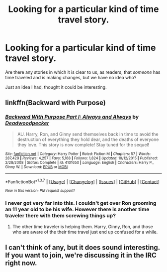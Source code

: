 #+TITLE: Looking for a particular kind of time travel story.

* Looking for a particular kind of time travel story.
:PROPERTIES:
:Author: GhostPhantomSpectre
:Score: 13
:DateUnix: 1461678379.0
:DateShort: 2016-Apr-26
:FlairText: Request
:END:
Are there any stories in which it is clear to us, as readers, that /someone/ has time traveled and is making changes, but we have no idea who?

Just an idea I had, thought it could be interesting.


** linkffn(Backward with Purpose)
:PROPERTIES:
:Author: PsychoGeek
:Score: 10
:DateUnix: 1461680148.0
:DateShort: 2016-Apr-26
:END:

*** [[http://www.fanfiction.net/s/4101650/1/][*/Backward With Purpose Part I: Always and Always/*]] by [[https://www.fanfiction.net/u/386600/Deadwoodpecker][/Deadwoodpecker/]]

#+begin_quote
  AU. Harry, Ron, and Ginny send themselves back in time to avoid the destruction of everything they hold dear, and the deaths of everyone they love. This story is now complete! Stay tuned for the sequel!
#+end_quote

^{/Site/: [[http://www.fanfiction.net/][fanfiction.net]] *|* /Category/: Harry Potter *|* /Rated/: Fiction M *|* /Chapters/: 57 *|* /Words/: 287,429 *|* /Reviews/: 4,257 *|* /Favs/: 5,168 *|* /Follows/: 1,824 *|* /Updated/: 10/12/2015 *|* /Published/: 2/28/2008 *|* /Status/: Complete *|* /id/: 4101650 *|* /Language/: English *|* /Characters/: Harry P., Ginny W. *|* /Download/: [[http://www.p0ody-files.com/ff_to_ebook/ffn-bot/index.php?id=4101650&source=ff&filetype=epub][EPUB]] or [[http://www.p0ody-files.com/ff_to_ebook/ffn-bot/index.php?id=4101650&source=ff&filetype=mobi][MOBI]]}

--------------

*FanfictionBot*^{1.3.7} *|* [[[https://github.com/tusing/reddit-ffn-bot/wiki/Usage][Usage]]] | [[[https://github.com/tusing/reddit-ffn-bot/wiki/Changelog][Changelog]]] | [[[https://github.com/tusing/reddit-ffn-bot/issues/][Issues]]] | [[[https://github.com/tusing/reddit-ffn-bot/][GitHub]]] | [[[https://www.reddit.com/message/compose?to=%2Fu%2Ftusing][Contact]]]

^{/New in this version: PM request support!/}
:PROPERTIES:
:Author: FanfictionBot
:Score: 2
:DateUnix: 1461680159.0
:DateShort: 2016-Apr-26
:END:


*** I never got very far into this. I couldn't get over Ron grooming an 11 year old to be his wife. However there is another time traveler there with them screwing things up?
:PROPERTIES:
:Author: howtopleaseme
:Score: 2
:DateUnix: 1461726042.0
:DateShort: 2016-Apr-27
:END:

**** The other time traveler is helping them. Harry, Ginny, Ron, and those who are aware of the their time travel just end up confused for a while.
:PROPERTIES:
:Author: DevoidOfVoid
:Score: 3
:DateUnix: 1461736411.0
:DateShort: 2016-Apr-27
:END:


** I can't think of any, but it does sound interesting. If you want to join, we're discussing it in the IRC right now.
:PROPERTIES:
:Score: 2
:DateUnix: 1461685070.0
:DateShort: 2016-Apr-26
:END:
